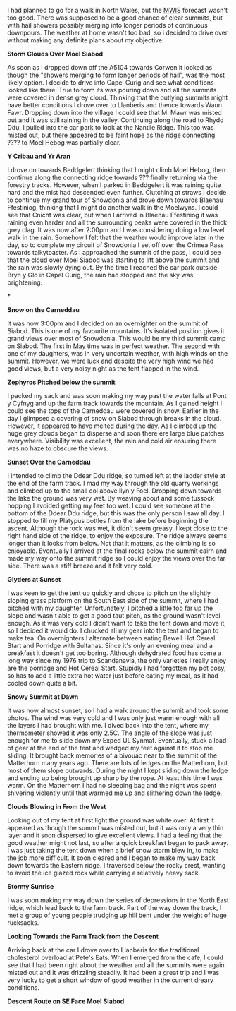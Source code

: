 #+BEGIN_COMMENT
.. title: Moel Siabod Summit Camp
.. slug: 2012-04-22-moel-siabod-summit-camp
.. date: 2012-04-22 17:53:55 UTC
.. tags: mountaineering, tripreport
.. category:
.. link:
.. description:
.. type: text
#+END_COMMENT
I had planned to go for a walk in North Wales, but the [[http://www.mwis.org.uk][MWIS]] forecast
wasn't too good. There was supposed to be a good chance of clear
summits, but with hail showers possibly merging into longer periods of
continuous downpours. The weather at home wasn't too bad, so i decided
to drive over without making any definite plans about my objective.


*@@html: <p class="caption"><b>Storm Clouds Over Moel Siabod</b></p>@@*
*@@html: <a href="/galleries/2012-04_Moel_Siabod/DSCF2356.JPG" class="rounded
float-left" alt="Storm Clouds Over Moel Siabod"><img src="/galleries/2012-04_Moel_Siabod/DSCF2356.JPG"></a>@@*

As soon as I dropped down off the A5104 towards Corwen it looked as
though the "showers merging to form longer periods of hail", was the
most likely option. I decide to drive into Capel Curig and see what
conditions looked like there. True to form its was pouring down and
all the summits were covered in dense grey cloud. Thinking that the
outlying summits might have better conditions I drove over to
Llanberis and thence towards Waun Fawr. Dropping down into the village
I could see that M. Mawr was misted out and it was still raining in
the valley. Continuing along the road to Rhydd Ddu, I pulled into the
car park to look at the Nantlle Ridge. This too was misted out, but
there appeared to be faint hope as the ridge connecting ???? to Moel
Hebog was partially clear.


*@@html: <p class="caption"><b>Y Cribau and Yr Aran</b></p>@@*
*@@html: <a href="/galleries/2012-04_Moel_Siabod/DSCF2372.JPG" class="rounded
float-left" alt="Y Cribau and Yr Aran"><img src="/galleries/2012-04_Moel_Siabod/DSCF2372.JPG"></a>@@*

I drove on towards Beddgelert thinking that I might climb Moel Hebog,
then continue along the connecting ridge towards ??? finally returning
via the forestry tracks. However, when I parked in Beddgelert it was
raining quite hard and the mist had descended even further. Clutching
at straws I decide to continue my grand tour of Snowdonia and drove
down towards Blaenau Ffestiniog, thinking that I might do another walk
in the Moelwyns. I could see that Cnicht was clear, but when I arrived
in Blaenau Ffestiniog it was raining even harder and all the
surrounding peaks were covered in the thick grey clag. It was now
after 2:00pm and I was considering doing a low level walk in the
rain. Somehow I felt that the weather would improve later in the day,
so to complete my circuit of Snowdonia I set off over the Crimea Pass
towards talkytoaster. As I approached the summit of the pass, I could
see that the cloud over Moel Siabod was starting to lift above the
summit and the rain was slowly dying out. By the time I reached the
car park outside Bryn y Glo in Capel Curig, the rain had stopped and
the sky was brightening.

*@@html: <p class="caption"><b>Snow on the Carneddau</b></p>@@
*@@html: <a href="/galleries/2012-04_Moel_Siabod/DSCF2383.JPG" class="rounded float-left" alt="Snow on the Carneddau"><img src="/galleries/2012-04_Moel_Siabod/DSCF2383.JPG"></a>@@*

It was now 3:00pm and I decided on an overnighter on the summit of
Siabod. This is one of my favourite mountains. It's isolated position
gives it grand views over most of Snowdonia. This would be my third
summit camp on Siabod. The first in [[http://www.ian-barton.com/mountaineering/night-on-moel-siabod.html][May]] time was in perfect
weather. The [[http://ian-barton.com/blog/mountaineering/2011/08/14/zephyros-on-moel-siabod.html][second]] with one of my daughters, was in very uncertain
weather, with high winds on the summit. However, we were luck and
despite the very high wind we had good views, but a very noisy night
as the tent flapped in the wind.

*@@html: <p class="caption"><b>Zephyros
Pitched below the summit</b></p>@@*
*@@html: <a href="/galleries/2012-04_Moel_Siabod/DSCF2387.JPG" class="rounded float-left" alt="Zephyros Pitched below the summit"><img src="/galleries/2012-04_Moel_Siabod/DSCF2387.JPG"></a>@@*

I packed my sack and was soon making my way past the water falls at
Pont y Cyfnyg and up the farm track towards the mountain. As I gained
height I could see the tops of the Carneddau were covered in
snow. Earlier in the day I glimpsed a covering of snow on Siabod
through breaks in the cloud. However, it appeared to have melted
during the day. As I climbed up the huge grey clouds began to disperse
and soon there ere large blue patches everywhere. Visibility was
excellent, the rain and cold air ensuring there was no haze to obscure
the views.


*@@html: <p class="caption"><b>Sunset Over the Carneddau</b></p>@@*
*@@html: <a href="/galleries/2012-04_Moel_Siabod/DSCF2395.JPG" class="rounded
float-left" alt="Sunset Over the Carneddau"><img src="/galleries/2012-04_Moel_Siabod/DSCF2395.JPG"></a>@@*

I intended to climb the Ddear Ddu ridge, so turned left at the ladder
style at the end of the farm track. I mad my way through the old
quarry workings and climbed up to the small col above llyn y
Foel. Dropping down towards the lake the ground was very wet. By
weaving about and some tussock hopping I avoided getting my feet too
wet. I could see someone at the bottom of the Ddear Ddu ridge, but
this was the only person I saw all day. I stopped to fill my Platypus
bottles from the lake before beginning the ascent. Although the rock
was wet, it didn't seem greasy. I kept close to the right hand side of
the ridge, to enjoy the exposure. The ridge always seems longer than
it looks from below. Not that it matters, as the climbing is so
enjoyable. Eventually I arrived at the final rocks below the summit
cairn and made my way onto the summit ridge so I could enjoy the views
over the far side. There was a stiff breeze and it felt very cold.


*@@html: <p class="caption"><b>Glyders at Sunset</b></p>@@*
*@@html: <a href="/galleries/2012-04_Moel_Siabod/DSCF2397.JPG" class="rounded
float-left" alt="Glyders at Sunset"><img src="/galleries/2012-04_Moel_Siabod/DSCF2397.JPG"></a>@@*

I was keen to get the tent up quickly and chose to pitch on the
slightly sloping grass platform on the South East side of the summit,
where I had pitched with my daughter. Unfortunately, I pitched a
little too far up the slope and wasn't able to get a good taut pitch,
as the ground wasn't level enough. As it was very cold I didn't want
to take the tent down and move it, so I decided it would do. I chucked
all my gear into the tent and began to make tea. On overnighters I
alternate between eating Bewell Hot Cereal Start and Porridge with
Sultanas. Since it's only an evening meal and a breakfast it doesn't
get too boring. Although dehydrated food has come a long way since my
1976 trip to Scandanavia, the only varieties I really enjoy are the
porridge and Hot Cereal Start. Stupidly I had forgotten my pot cosy,
so has to add a little extra hot water just before eating my meal, as
it had cooled down quite a bit.


*@@html: <p class="caption"><b>Snowy Summit at Dawn</b></p>@@*
*@@html: <a href="/galleries/2012-04_Moel_Siabod/DSCF2405.JPG" class="rounded
float-left" alt="Snowy Summit at Dawn"><img src="/galleries/2012-04_Moel_Siabod/DSCF2405.JPG"></a>@@*

It was now almost sunset, so I had a walk around the summit and took
some photos. The wind was very cold and I was only just warm enough
with all the layers I had brought with me. I dived back into the tent,
where my thermometer showed it was only 2.5C. The angle of the slope
was just enough for me to slide down my Exped UL Synmat. Eventually,
stuck a load of gear at the end of the tent and wedged my feet against
it to stop me sliding. It brought back memories of a bivouac near to
the summit of the Matterhorn many years ago. There are lots of ledges
on the Matterhorn, but most of them slope outwards. During the night I
kept sliding down the ledge and ending up being brought up sharp by
the rope. At least this time I was warm. On the Matterhorn I had no
sleeping bag and the night was spent shivering violently until that
warmed me up and slithering down the ledge.


*@@html: <p class="caption"><b>Clouds Blowing
in From the West</b></p>@@*
*@@html: <a href="/galleries/2012-04_Moel_Siabod/DSCF2408.JPG" class="rounded
float-left" alt="Clouds Blowing in From the West"><img src="/galleries/2012-04_Moel_Siabod/DSCF2408.JPG"></a>@@*

Looking out of my tent at first light the ground was white over. At
first it appeared as though the summit was misted out, but it was only
a very thin layer and it soon dispersed to give excellent views. I had
a feeling that the good weather might not last, so after a quick
breakfast began to pack away. I was just taking the tent down when a
brief snow storm blew in, to make the job more difficult. It soon
cleared and I began to make my way back down towards the Eastern ridge. I
traversed below the rocky crest, wanting to avoid the ice glazed rock
while carrying a relatively heavy sack.


*@@html: <p class="caption"><b>Stormy Sunrise</b></p>@@*
*@@html: <a href="/galleries/2012-04_Moel_Siabod/DSCF2409.JPG" class="rounded
float-left" alt="Stormy Sunrise"><img src="/galleries/2012-04_Moel_Siabod/DSCF2409.JPG"></a>@@*

I was soon making my way down the series of depressions in the North East
ridge, which lead back to the farm track. Part of the way down the
track, I met a group of young people trudging up hill bent under the
weight of huge rucksacks.


*@@html: <p class="caption"><b>Looking Towards
the Farm Track from the Descent</b></p>@@*
*@@html: <a href="/galleries/2012-04_Moel_Siabod/DSCF2419.JPG" class="rounded
float-left" alt="Looking Towards
the Farm Track from the Descent"><img src="/galleries/2012-04_Moel_Siabod/DSCF2419.JPG"></a>@@*

Arriving back at the car I drove over to Llanberis for the traditional
cholesterol overload at Pete's Eats. When I emerged from the cafe, I
could see that I had been right about the weather and all the summits
were again misted out and it was drizzling steadily. It had been a
great trip and I was very lucky to get a short window of good weather
in the current dreary conditions.


*@@html: <p class="caption"><b>Descent Route
on SE Face Moel Siabod</b></p>@@*
*@@html: <a href="/galleries/2012-04_Moel_Siabod/DSCF2423.JPG" class="rounded float-left" alt="Descent Route
on SE Face Moel Siabod"><img src="/galleries/2012-04_Moel_Siabod/DSCF2423.JPG"></a>@@*
